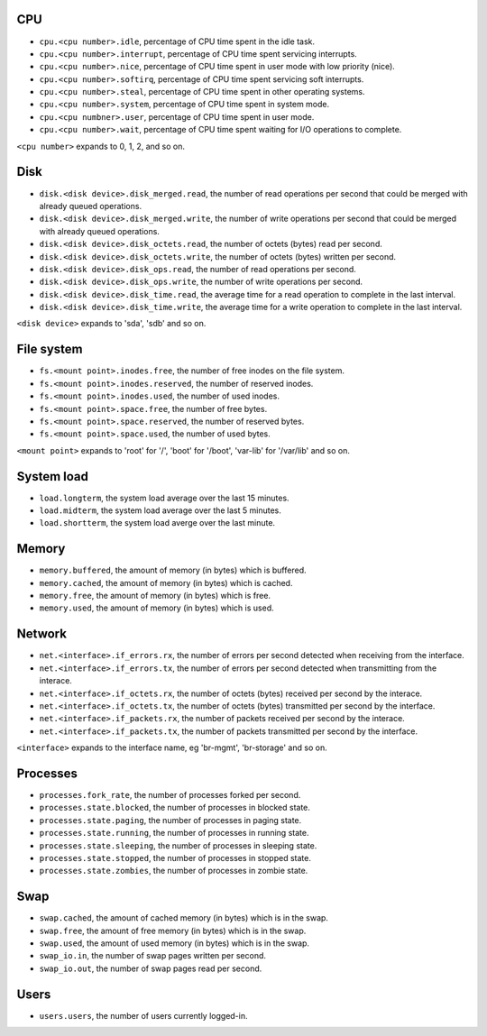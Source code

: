 .. _system_metrics:

CPU
^^^

* ``cpu.<cpu number>.idle``, percentage of CPU time spent in the idle task.
* ``cpu.<cpu number>.interrupt``, percentage of CPU time spent servicing interrupts.
* ``cpu.<cpu number>.nice``, percentage of CPU time spent in user mode with low priority (nice).
* ``cpu.<cpu number>.softirq``, percentage of CPU time spent servicing soft interrupts.
* ``cpu.<cpu number>.steal``, percentage of CPU time spent in other operating systems.
* ``cpu.<cpu number>.system``, percentage of CPU time spent in system mode.
* ``cpu.<cpu numbner>.user``, percentage of CPU time spent in user mode.
* ``cpu.<cpu number>.wait``, percentage of CPU time spent waiting for I/O operations to complete.

``<cpu number>`` expands to 0, 1, 2, and so on.


Disk
^^^^

* ``disk.<disk device>.disk_merged.read``, the number of read operations per second that could be merged with already queued operations.
* ``disk.<disk device>.disk_merged.write``, the number of write operations per second that could be merged with already queued operations.
* ``disk.<disk device>.disk_octets.read``, the number of octets (bytes) read per second.
* ``disk.<disk device>.disk_octets.write``, the number of octets (bytes) written per second.
* ``disk.<disk device>.disk_ops.read``, the number of read operations per second.
* ``disk.<disk device>.disk_ops.write``, the number of write operations per second.
* ``disk.<disk device>.disk_time.read``, the average time for a read operation to complete in the last interval.
* ``disk.<disk device>.disk_time.write``, the average time for a write operation to complete in the last interval.

``<disk device>`` expands to 'sda', 'sdb' and so on.

File system
^^^^^^^^^^^

* ``fs.<mount point>.inodes.free``, the number of free inodes on the file system.
* ``fs.<mount point>.inodes.reserved``, the number of reserved inodes.
* ``fs.<mount point>.inodes.used``, the number of used inodes.
* ``fs.<mount point>.space.free``, the number of free bytes.
* ``fs.<mount point>.space.reserved``, the number of reserved bytes.
* ``fs.<mount point>.space.used``, the number of used bytes.

``<mount point>`` expands to 'root' for '/', 'boot' for '/boot', 'var-lib' for '/var/lib' and so on.

System load
^^^^^^^^^^^

* ``load.longterm``, the system load average over the last 15 minutes.
* ``load.midterm``, the system load average over the last 5 minutes.
* ``load.shortterm``, the system load averge over the last minute.

Memory
^^^^^^

* ``memory.buffered``, the amount of memory (in bytes) which is buffered.
* ``memory.cached``, the amount of memory (in bytes) which is cached.
* ``memory.free``, the amount of memory (in bytes) which is free.
* ``memory.used``, the amount of memory (in bytes) which is used.

Network
^^^^^^^

* ``net.<interface>.if_errors.rx``, the number of errors per second detected when receiving from the interface.
* ``net.<interface>.if_errors.tx``, the number of errors per second detected when transmitting from the interace.
* ``net.<interface>.if_octets.rx``, the number of octets (bytes) received per second by the interace.
* ``net.<interface>.if_octets.tx``, the number of octets (bytes) transmitted per second by the interface.
* ``net.<interface>.if_packets.rx``, the number of packets received per second by the interace.
* ``net.<interface>.if_packets.tx``, the number of packets transmitted per second by the interface.

``<interface>`` expands to the interface name, eg 'br-mgmt', 'br-storage' and so on.

Processes
^^^^^^^^^

* ``processes.fork_rate``, the number of processes forked per second.
* ``processes.state.blocked``, the number of processes in blocked state.
* ``processes.state.paging``, the number of processes in paging state.
* ``processes.state.running``, the number of processes in running state.
* ``processes.state.sleeping``, the number of processes in sleeping state.
* ``processes.state.stopped``, the number of processes in stopped state.
* ``processes.state.zombies``, the number of processes in zombie state.

Swap
^^^^

* ``swap.cached``, the amount of cached memory (in bytes) which is in the swap.
* ``swap.free``, the amount of free memory (in bytes) which is in the swap.
* ``swap.used``, the amount of used memory (in bytes) which is in the swap.

* ``swap_io.in``, the number of swap pages written per second.
* ``swap_io.out``, the number of swap pages read per second.

Users
^^^^^

* ``users.users``, the number of users currently logged-in.
